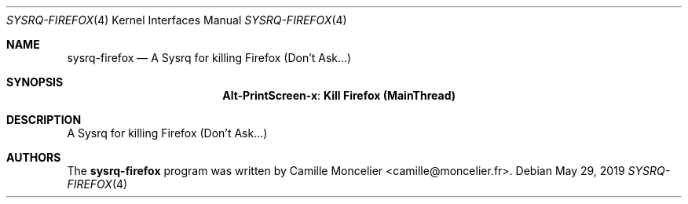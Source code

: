 .\" Copyright (c) 2019 Camille Moncelier <camille@moncelier.fr>
.\"
.\" Permission to use, copy, modify, and/or distribute this software for any
.\" purpose with or without fee is hereby granted, provided that the above
.\" copyright notice and this permission notice appear in all copies.
.\"
.\" THE SOFTWARE IS PROVIDED "AS IS" AND THE AUTHOR DISCLAIMS ALL WARRANTIES
.\" WITH REGARD TO THIS SOFTWARE INCLUDING ALL IMPLIED WARRANTIES OF
.\" MERCHANTABILITY AND FITNESS. IN NO EVENT SHALL THE AUTHOR BE LIABLE FOR
.\" ANY SPECIAL, DIRECT, INDIRECT, OR CONSEQUENTIAL DAMAGES OR ANY DAMAGES
.\" WHATSOEVER RESULTING FROM LOSS OF USE, DATA OR PROFITS, WHETHER IN AN
.\" ACTION OF CONTRACT, NEGLIGENCE OR OTHER TORTIOUS ACTION, ARISING OUT OF
.\" OR IN CONNECTION WITH THE USE OR PERFORMANCE OF THIS SOFTWARE.
.\"
.Dd May 29, 2019
.Dt SYSRQ-FIREFOX 4
.Os
.Sh NAME
.Nm sysrq-firefox
.Nd A Sysrq for killing Firefox (Don't Ask...)
.Sh SYNOPSIS
.Nm Alt-PrintScreen-x : Kill Firefox (MainThread)
.Sh DESCRIPTION
A Sysrq for killing Firefox (Don't Ask...)
.El
.Sh AUTHORS
.An -nosplit
The
.Nm
program was written by
.An Camille Moncelier Aq camille@moncelier.fr .
